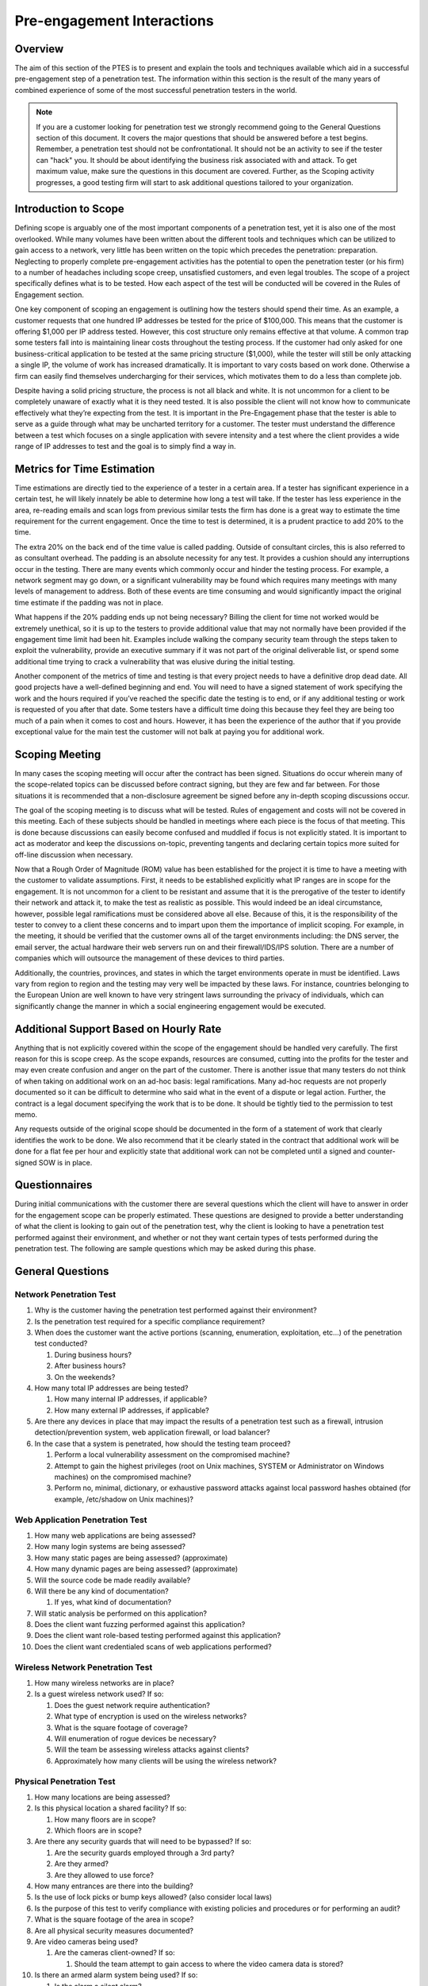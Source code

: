.. _preengagement_interactions:

***************************
Pre-engagement Interactions
***************************

Overview
========

The aim of this section of the PTES is to present and explain the tools
and techniques available which aid in a successful pre-engagement step
of a penetration test. The information within this section is the result
of the many years of combined experience of some of the most successful
penetration testers in the world.

.. note::
   If you are a customer looking for penetration test we strongly recommend going to the General Questions section of this document. It covers the major questions that should be answered before a test begins. Remember, a penetration test should not be confrontational. It should not be an activity to see if the tester can "hack" you. It should be about identifying the business risk associated with and attack.
   To get maximum value, make sure the questions in this document are covered. Further, as the Scoping activity progresses, a good testing firm will start to ask additional questions tailored to your organization.

Introduction to Scope
=====================

Defining scope is arguably one of the most important components of a
penetration test, yet it is also one of the most overlooked. While many
volumes have been written about the different tools and techniques which
can be utilized to gain access to a network, very little has been
written on the topic which precedes the penetration: preparation.
Neglecting to properly complete pre-engagement activities has the
potential to open the penetration tester (or his firm) to a number of
headaches including scope creep, unsatisfied customers, and even legal
troubles. The scope of a project specifically defines what is to be
tested. How each aspect of the test will be conducted will be covered in
the Rules of Engagement section.

One key component of scoping an engagement is outlining how the testers
should spend their time. As an example, a customer requests that one
hundred IP addresses be tested for the price of $100,000. This means
that the customer is offering $1,000 per IP address tested. However,
this cost structure only remains effective at that volume. A common trap
some testers fall into is maintaining linear costs throughout the
testing process. If the customer had only asked for one
business-critical application to be tested at the same pricing structure
($1,000), while the tester will still be only attacking a single IP, the
volume of work has increased dramatically. It is important to vary costs
based on work done. Otherwise a firm can easily find themselves
undercharging for their services, which motivates them to do a less than
complete job.

Despite having a solid pricing structure, the process is not all black
and white. It is not uncommon for a client to be completely unaware of
exactly what it is they need tested. It is also possible the client will
not know how to communicate effectively what they’re expecting from the
test. It is important in the Pre-Engagement phase that the tester is
able to serve as a guide through what may be uncharted territory for a
customer. The tester must understand the difference between a test which
focuses on a single application with severe intensity and a test where
the client provides a wide range of IP addresses to test and the goal is
to simply find a way in.

Metrics for Time Estimation
===========================

Time estimations are directly tied to the experience of a tester in a
certain area. If a tester has significant experience in a certain test,
he will likely innately be able to determine how long a test will take.
If the tester has less experience in the area, re-reading emails and
scan logs from previous similar tests the firm has done is a great way
to estimate the time requirement for the current engagement. Once the
time to test is determined, it is a prudent practice to add 20% to the
time.

The extra 20% on the back end of the time value is called padding.
Outside of consultant circles, this is also referred to as consultant
overhead. The padding is an absolute necessity for any test. It provides
a cushion should any interruptions occur in the testing. There are many
events which commonly occur and hinder the testing process. For example,
a network segment may go down, or a significant vulnerability may be
found which requires many meetings with many levels of management to
address. Both of these events are time consuming and would significantly
impact the original time estimate if the padding was not in place.

What happens if the 20% padding ends up not being necessary? Billing the
client for time not worked would be extremely unethical, so it is up to
the testers to provide additional value that may not normally have been
provided if the engagement time limit had been hit. Examples include
walking the company security team through the steps taken to exploit the
vulnerability, provide an executive summary if it was not part of the
original deliverable list, or spend some additional time trying to crack
a vulnerability that was elusive during the initial testing.

Another component of the metrics of time and testing is that every
project needs to have a definitive drop dead date. All good projects
have a well-defined beginning and end. You will need to have a signed
statement of work specifying the work and the hours required if you’ve
reached the specific date the testing is to end, or if any additional
testing or work is requested of you after that date. Some testers have a
difficult time doing this because they feel they are being too much of a
pain when it comes to cost and hours. However, it has been the
experience of the author that if you provide exceptional value for the
main test the customer will not balk at paying you for additional work.

Scoping Meeting
===============

In many cases the scoping meeting will occur after the contract has been
signed. Situations do occur wherein many of the scope-related topics can
be discussed before contract signing, but they are few and far between.
For those situations it is recommended that a non-disclosure agreement
be signed before any in-depth scoping discussions occur.

The goal of the scoping meeting is to discuss what will be tested. Rules
of engagement and costs will not be covered in this meeting. Each of
these subjects should be handled in meetings where each piece is the
focus of that meeting. This is done because discussions can easily
become confused and muddled if focus is not explicitly stated. It is
important to act as moderator and keep the discussions on-topic,
preventing tangents and declaring certain topics more suited for
off-line discussion when necessary.

Now that a Rough Order of Magnitude (ROM) value has been established for
the project it is time to have a meeting with the customer to validate
assumptions. First, it needs to be established explicitly what IP ranges
are in scope for the engagement. It is not uncommon for a client to be
resistant and assume that it is the prerogative of the tester to
identify their network and attack it, to make the test as realistic as
possible. This would indeed be an ideal circumstance, however, possible
legal ramifications must be considered above all else. Because of this,
it is the responsibility of the tester to convey to a client these
concerns and to impart upon them the importance of implicit scoping. For
example, in the meeting, it should be verified that the customer owns
all of the target environments including: the DNS server, the email
server, the actual hardware their web servers run on and their
firewall/IDS/IPS solution. There are a number of companies which will
outsource the management of these devices to third parties.

Additionally, the countries, provinces, and states in which the target
environments operate in must be identified. Laws vary from region to
region and the testing may very well be impacted by these laws. For
instance, countries belonging to the European Union are well known to
have very stringent laws surrounding the privacy of individuals, which
can significantly change the manner in which a social engineering
engagement would be executed.

Additional Support Based on Hourly Rate
=======================================

Anything that is not explicitly covered within the scope of the
engagement should be handled very carefully. The first reason for this
is scope creep. As the scope expands, resources are consumed, cutting
into the profits for the tester and may even create confusion and anger
on the part of the customer. There is another issue that many testers do
not think of when taking on additional work on an ad-hoc basis: legal
ramifications. Many ad-hoc requests are not properly documented so it
can be difficult to determine who said what in the event of a dispute or
legal action. Further, the contract is a legal document specifying the
work that is to be done. It should be tightly tied to the permission to
test memo.

Any requests outside of the original scope should be documented in the
form of a statement of work that clearly identifies the work to be done.
We also recommend that it be clearly stated in the contract that
additional work will be done for a flat fee per hour and explicitly
state that additional work can not be completed until a signed and
counter-signed SOW is in place.

Questionnaires
==============

During initial communications with the customer there are several
questions which the client will have to answer in order for the
engagement scope can be properly estimated. These questions are designed
to provide a better understanding of what the client is looking to gain
out of the penetration test, why the client is looking to have a
penetration test performed against their environment, and whether or not
they want certain types of tests performed during the penetration test.
The following are sample questions which may be asked during this phase.

General Questions
=================

Network Penetration Test
------------------------

#. Why is the customer having the penetration test performed against
   their environment?
#. Is the penetration test required for a specific compliance
   requirement?
#. When does the customer want the active portions (scanning,
   enumeration, exploitation, etc...) of the penetration test conducted?

   #. During business hours?
   #. After business hours?
   #. On the weekends?

#. How many total IP addresses are being tested?

   #. How many internal IP addresses, if applicable?
   #. How many external IP addresses, if applicable?

#. Are there any devices in place that may impact the results of a
   penetration test such as a firewall, intrusion detection/prevention
   system, web application firewall, or load balancer?
#. In the case that a system is penetrated, how should the testing team
   proceed?

   #. Perform a local vulnerability assessment on the compromised
      machine?
   #. Attempt to gain the highest privileges (root on Unix machines,
      SYSTEM or Administrator on Windows machines) on the compromised
      machine?
   #. Perform no, minimal, dictionary, or exhaustive password attacks
      against local password hashes obtained (for example, /etc/shadow
      on Unix machines)?

Web Application Penetration Test
--------------------------------

#. How many web applications are being assessed?
#. How many login systems are being assessed?
#. How many static pages are being assessed? (approximate)
#. How many dynamic pages are being assessed? (approximate)
#. Will the source code be made readily available?
#. Will there be any kind of documentation?

   #. If yes, what kind of documentation?

#. Will static analysis be performed on this application?
#. Does the client want fuzzing performed against this application?
#. Does the client want role-based testing performed against this
   application?
#. Does the client want credentialed scans of web applications
   performed?

Wireless Network Penetration Test
---------------------------------

#. How many wireless networks are in place?
#. Is a guest wireless network used? If so:

   #. Does the guest network require authentication?
   #. What type of encryption is used on the wireless networks?
   #. What is the square footage of coverage?
   #. Will enumeration of rogue devices be necessary?
   #. Will the team be assessing wireless attacks against clients?
   #. Approximately how many clients will be using the wireless network?

Physical Penetration Test
-------------------------

#. How many locations are being assessed?
#. Is this physical location a shared facility? If so:

   #. How many floors are in scope?
   #. Which floors are in scope?

#. Are there any security guards that will need to be bypassed? If so:

   #. Are the security guards employed through a 3rd party?
   #. Are they armed?
   #. Are they allowed to use force?

#. How many entrances are there into the building?
#. Is the use of lock picks or bump keys allowed? (also consider local
   laws)
#. Is the purpose of this test to verify compliance with existing
   policies and procedures or for performing an audit?
#. What is the square footage of the area in scope?
#. Are all physical security measures documented?
#. Are video cameras being used?

   #. Are the cameras client-owned? If so:

      #. Should the team attempt to gain access to where the video
         camera data is stored?

#. Is there an armed alarm system being used? If so:

   #. Is the alarm a silent alarm?
   #. Is the alarm triggered by motion?
   #. Is the alarm triggered by opening of doors and windows?

Social Engineering
------------------

#. Does the client have a list of email addresses they would like a
   Social Engineering attack to be performed against?
#. Does the client have a list of phone numbers they would like a Social
   Engineering attack to be performed against?
#. Is Social Engineering for the purpose of gaining unauthorized
   physical access approved? If so:

   #. How many people will be targeted?

It should be noted that as part of different levels of testing, the
questions for Business Unit Managers, Systems Administrators, and Help
Desk Personnel may not be required. However, in the case these questions
are necessary, some sample questions can be found below.

Questions for Business Unit Managers
------------------------------------

#. Is the manager aware that a test is about to be performed?
#. What is the main datum that would create the greatest risk to the
   organization if exposed, corrupted, or deleted?
#. Are testing and validation procedures to verify that business
   applications are functioning properly in place?
#. Will the testers have access to the Quality Assurance testing
   procedures from when the application was first developed?
#. Are Disaster Recovery Procedures in place for the application data?

Questions for Systems Administrators
------------------------------------

#. Are there any systems which could be characterized as fragile?
   (systems with tendencies to crash, older operating systems, or which
   are unpatched)
#. Are there systems on the network which the client does not own, that
   may require additional approval to test?
#. Are Change Management procedures in place?
#. What is the mean time to repair systems outages?
#. Is any system monitoring software in place?
#. What are the most critical servers and applications?
#. Are backups tested on a regular basis?
#. When was the last time the backups were restored?

Scope Creep
===========

Scope creep is one of the most efficient ways to put a penetration
testing firm out of business. The issue is that many companies and
managers have little to no idea how to identify it, or how to react to
it when it happens.

There are a couple of things to remember when battling scope creep.
First, if a customer is pleased with the work done on a particular
engagement, it is very common for them to request additional work. Take
this as a compliment, and do not hesitate to ask for additional funding
to compensate for the extra time spent. If a customer refuses to pay for
the extra work, it is almost never worth staying on to do that work.

The second point is even more critical. When dealing with existing
customers, take care to keep the prices lower. Taking advantage of a
good situation by price gouging is a sure way to drive away repeat
business. Take into consideration that prices can be lowered since the
firm avoided the costs of acquiring the customer such as the formal RFP
process and hunting for the customer itself. Further, the best source
for future work is through existing customers. Treat them well and they
will return.

Specify Start and End Dates
===========================

Another key component defeating scope creep is explicitly stating start
and end dates. This allows the project to have definite end. One of the
most common areas in which scope creep occurs is during retesting.
Retesting always sounds like a good idea when going after a contract. It
shows that the firm is caring and diligent, trying to make ensure that
the customer is secure as possible. The problem begins when it is
forgotten that the work is not paid for until it is completed. This
includes retesting.

To mitigate this risk, add a simple statement to the contract which
mentions that all retesting must be done within a certain timeframe
after the final report delivery. It then becomes the responsibility of
the testers to spearhead the retesting effort. If the customer requests
an extension, always allow this with the condition that payment be
fulfilled at the originally specified date. Finally, and most
importantly, perform a quality retest. Remember, the best source for
future work is your existing customer base.

Specify IP Ranges and Domains
=============================

Before starting a penetration test, all targets must be identified.
These targets should be obtained from the customer during the initial
questionnaire phase. Targets can be given in the form of specific IP
addresses, network ranges, or domain names by the customer. In some
instances, the only target the customer provides is the name of the
organization and expects the testers be able to identify the rest on
their own. It is important to define if systems like firewalls and
IDS/IPS or networking equipment that are between the tester and the
final target are also part of the scope. Additional elements such as
upstream providers, and other 3rd party providers should be identified
and defined whether they are in scope or not.

Validate Ranges
---------------

It is imperative that before you start to attack the targets you
validate that they are in fact owned by the customer you are performing
the test against. Think of the legal consequences you may run into if
you start attacking a machine and successfully penetrate it only to find
out later down the line that the machine actually belongs to another
organization (such as a hospital or government agency).

Dealing with Third Parties
==========================

There are a number of situations where an engagement will include
testing a service or an application that is being hosted by a third
party. This has become more prevalent in recent years as “cloud”
services have become more popular. The most important thing to remember
is that while permission may have been granted by the client, they do
not speak for their third party providers. Thus, permission must be
obtained from them as well in order to test the hosted systems. Failing
to obtain the proper permissions brings with it, as always, the
possibility of violating the law, which can cause endless headaches.

Cloud Services
--------------

The single biggest issue with testing cloud service is there is data
from multiple different organizations stored on one physical medium.
Often the security between these different data domains is very lax. The
cloud services provider needs to be alerted to the testing and needs to
acknowledge that the test is occurring and grant the testing
organization permission to test. Further, there needs to be a direct
security contact within the cloud service provider that can be contacted
in the event that a security vulnerability is discovered which may
impact the other cloud customers. Some cloud providers have specific
procedures for penetration testers to follow, and may require request
forms, scheduling or explicit permission from them before testing can
begin.

ISP
---

Verify the ISP terms of service with the customer. In many commercial
situations the ISP will have specific provisions for testing. Review
these terms carefully before launching an attack. There are situations
where ISPs will shun and block certain traffic which is considered
malicious. The customer may approve this risk, but it must always be
clearly communicated before beginning.

Web Hosting
-----------

As with all other third parties, the scope and timing of the test needs
to be clearly communicated with the web hosting provider. Also, when
communicating with the client, be sure to clearly articulate the test
will only be in search of web vulnerabilities. The test will not uncover
vulnerabilities in the underlying infrastructure which may still provide
an avenue to compromise the application.

MSSPs
-----

Managed Security Service Providers also may need to be notified of
testing. Specifically, they will need to be notified when the systems
and services that they own are to be tested. However, there are
circumstances under which the MSSP would not be notified. If determining
the actual response time of the MSSP is part of the test, it is
certainly not in the best interest of the integrity of the test for the
MSSP to be notified. As a general rule of thumb, any time a device or
service explicitly owned by the MSSP is being tested they will need to
be notified.

Countries Where Servers are Hosted
----------------------------------

It is also in the best interests of the tester to verify the countries
where servers are being housed. After you have validated the country,
review the laws of the specific country before beginning testing. It
should not be assumed that the firm’s legal team will provide a complete
synopsis of local laws for the testers. It should also not be assumed
that the firm will take legal responsibility for any laws violated by
its testers. It is the responsibility of each tester to verify the laws
for each region they are testing in before they begin testing because it
will be the tester who ultimately will have to answer for any
transgressions.

Define Acceptable Social Engineering Pretexts
=============================================

Many organizations will want their security posture tested in a way
which is aligned with current attacks. Social engineering and
spear-phishing attacks are currently widely used by many attackers
today. While most of the successful attacks use pretexts like sex,
drugs, and rock and roll (porn, Viagra, and free iPods respectively)
some of these pretexts may not be acceptable in a corporate environment.
Be sure that any pretexts chosen for the test are approved in writing
before testing is to begin.

DoS Testing
===========

Stress testing or Denial of Service testing should be discussed before
the engagement begins. It can be a topic that many organizations are
uncomfortable with due to the potentially damaging nature of the
testing. If an organization is only worried about the confidentiality or
integrity of their data, stress testing may not be necessary; however,
if the organization is also worried about the availability of their
services, then the stress testing should be conducted in a
non-production environment which is identical to the production
environment.

Payment Terms
=============

Another aspect of preparing for a test that many testers completely
forget about is how they should be paid. Just like contract dates there
should be specific dates and terms for payments. It is not uncommon for
larger organizations to delay payment for as long as possible. Below are
a few common payment methods. These are simply examples. It is
definitely recommended that each organization create and tweak their own
pricing structure to more aptly suit the needs of their clients and
themselves. The important thing is that some sort of structure be in
place before testing begins.

Net 30
------

The total amount is due within 30 days of the delivery of the final
report. This is usually associated with a per month percentage penalty
for non-payment. This can be any number of days you wish to grant your
customers (i.e. 45, or 60).

Half Upfront
------------

It is not uncommon to require half of the total bill upfront before
testing begins. This is very common for longer-term engagements.

Recurring
---------

A recurring payment schedule is more commonly used for long-term
engagements. For example, some engagements may span as far as a year or
two. It is not at all uncommon to have the customer pay in regular
installments throughout the year.

Goals
=====

Every penetration test should be goal-oriented. This is to say that the
purpose of the test is to identify specific vulnerabilities that lead to
a compromise of the business or mission objectives of the customer. It
is not about finding un-patched systems. It is about identifying risk
that will adversely impact the organization.

Primary
-------

The primary goal of a test should not be driven by compliance. There are
a number of different justifications for this reasoning. First,
compliance does not equal security. While it should be understood that
many organizations undergo testing because of compliance it should not
be the main goal of the test. For example, a firm may be hired to
complete a penetration test as part of PCI-DSS requirements.

There is no shortage of companies which process credit card information.
However, the traits which make the target organization unique and viable
in a competitive market will have the greatest impact if compromised.
Credit card systems being compromised would certainly be a serious
issue, but credit cards numbers, along with all of the associated
customer data being leaked would be catastrophic.

Secondary
---------

The secondary goals are directly related to compliance. It is not
uncommon for primary and secondary goals to be very closely related. For
example, in the example of the PCI-DSS driven test, getting the credit
cards is the secondary goal. Tying that breach of data to the business
or mission drivers of the organization is the primary goal. Secondary
goals mean something for compliance and/or IT. Primary goals get the
attention of upper management.

Business Analysis
-----------------

Before performing a penetration test it is beneficial to determine the
maturity level of the client’s security posture. There are a number of
organizations which choose to jump directly into a penetration test
first assessing this maturity level. For customers with a very immature
security program, it is often a good idea to perform a vulnerability
analysis first.

Some testers believe there is a stigma surrounding Vulnerability
Analysis (VA) work. Those testers have forgotten that the goal is to
identify risks in the target organization, not about pursuing the
so-called “rockstar” lifestyle. If a company is not ready for a full
penetration test, they will get far more value out of a good VA than a
penetration test.

Establish with the customer in advance what information about the
systems they will be providing. It may also be helpful to ask for
information about vulnerabilities which are already documented. This
will save the testers time and save the client money by not overlapping
testing discoveries with known issues. Likewise, a full or partial
white-box test may bring the customer more value than a black-box test,
if it isn't absolutely required by compliance.

Establish Lines of Communication
================================

One of the most important aspects of any penetration test is
communication with the customer. How often you interact with the
customer, and the manner in which you approach them, can make a huge
difference in their feeling of satisfaction. Below is a communication
framework that will aid in making the customer feel comfortable about
the test activities.

Emergency Contact Information
=============================

Obviously, being able to get in touch with the customer or target
organization in an emergency is vital. Emergencies may arise, and a
point of contact must have been established in order to handle them.
Create an emergency contact list. This list should include contact
information for all parties in the scope of testing. Once created, the
emergency contact list should be shared with all those on the list. Keep
in mind, the target organization may not be the customer.

Gather the following information about each emergency contact:

#. Full name
#. Title and operational responsibility
#. Authorization to discuss details of the testing activities, if not
   already specified
#. Two forms of 24/7 immediate contact, such as cell phone, pager, or
   home phone, if possible
#. One form of secure bulk data transfer, such as SFTP or encrypted
   email

Note: The number for a group such as the help desk or operations center
can replace one emergency contact, but only if it is staffed 24/7. The
nature of each penetration test influences who should be on the
emergency contact list. Not only will contact information for the
customer and targets need to be made available, but they may also need
to contact the testers in an emergency. The list should preferably
include the following people:

#. All penetration testers in the test group for the engagement
#. The manager of the test group
#. Two technical contacts at each target organization
#. Two technical contacts at the customer
#. One upper management or business contact at the customer

It is possible that there will be some overlap in the above list. For
instance, the target organization may be the customer, the test group’s
manager may also be performing the penetration test, or a customer’s
technical contact may be in upper management. It is also recommended to
define a single contact person per involved party who leads it and takes
responsibility on behalf of it.

Incident Reporting Process
--------------------------

Discussing the organization’s current incident response capabilities is
important to do before an engagement for several reasons. Part of a
penetration test is not only testing the security an organization has in
place, but also their incident response capabilities.

If an entire engagement can be completed without the target’s internal
security teams ever noticing, a major gap in security posture has been
identified. It is also important to ensure that before testing begins,
someone at the target organization is aware of when the tests are being
conducted so the incident response team does not start to call every
member of upper management in the middle of the night because they
thought they were under attack or compromised.

Incident Definition
-------------------

The National Institute of Standards and Technology (NIST) defines an
incident as follows: “a violation or imminent threat of violation of
computer security policies, acceptable use policies, or standard
security practices.” (Computer Security Incident Handling Guide -
Special Publication 800-61 Rev 1). An incident can also occur on a
physical level, wherein a person gain unauthorized physical access to an
area by any means. The target organization should have different
categories and levels for different types of incidents.

Status Report Frequency
-----------------------

The frequency of status reporting can vary widely. Some factors which
influence the reporting schedule include the overall length of the test,
the test scope, and the target’s security maturity. An effective
schedule allows the customer to feel engaged. An ignored customer is a
former customer.

Once frequency and schedule of status reports has been set, it must be
fulfilled. Postponing or delaying a status report may be necessary, but
it should not become chronic. The client may be asked to agree to a new
schedule if necessary. Skipping a status report altogether is
unprofessional and should be avoided if at all possible.

PGP and Other Alternatives
--------------------------

Encryption is not optional. Communication with the customer is an
absolutely necessary part of any penetration testing engagement and due
to the sensitive nature of the engagement, communications of sensitive
information must be encrypted, especially the final report. Before the
testing begins, a means of secure communication must be established with
the client. Several common means of encryption are as follows:

#. PGP/GPG can be used to both communicate over e-mail and to encrypt
   the final report (remember that subject lines are passed through in
   plaintext)
#. A secure mailbox hosted on the customer’s network
#. Telephone
#. Face to face meetings
#. To deliver the final report, you can also store the report in an AES
   encrypted archive file, but make sure that your archive utility
   supports AES encryption using CBC.

Also ask what kinds of information can be put in writing and which
should be communicated only verbally. Some organizations have very good
reasons for limiting what security information is transmitted to them in
writing.

Rules of Engagement
===================

While the scope defines what will be tested, the rules of engagement
defines how that testing is to occur. These are two different aspects
which need to be handled independently from each other.

Timeline
--------

A clear timeline should be established for the engagement. While scope
defines the start and the end of an engagement, the rules of engagement
define everything in between. It should be understood that the timeline
will change as the test progresses. However, having a rigid timeline is
not the goal of creating one. Rather, having a timeline in place at the
beginning of a test will allow everyone involved to more clearly
identify the work that is to be done and the people who will be
responsible for said work. GANTT Charts and Work Breakdown Structures
are often used to define the work and the amount of time that each
specific piece of the work will take. Seeing the schedule broken down in
this manner aids those involved in identifying where resources need to
be applied and it helps the customer identify possible roadblocks which
many be encountered during testing.

There are a number of free GANTT Chart tools available on the Internet.
Many mangers identify closely with these tools. Because of this, they
are an excellent medium for communicating with the upper management of a
target organization.

Locations
---------

Another parameter of any given engagement which is important to
establish with the customer ahead of time is any destinations to which
the testers will need to travel during the test. This could be as simple
as identifying local hotels, or complex as identifying the applicable
laws of a specific target country.

It is not uncommon for an organization to operate in multiple locations
and regions and a few select sites will need to be chosen for testing.
In these situations, travel to every customer location should be
avoided, instead, it should be determined if VPN connections to the
sites are available for remote testing.

Disclosure of Sensitive Information
-----------------------------------

While one of the goals of a given engagement may be to gain access to
sensitive information, certain information should not actually be viewed
or downloaded. This seems odd to newer testers, however, there are a
number of situations where the testers should not have the target data
in their possession. For example Personal Health Information (PHI),
under the Health Insurance Portability and Accountability Act (HIPAA),
this data must be protected. In some situations, the target system may
not have a firewall or anti-virus (AV) protecting it. In this sort of
situation, the testers being in possession of any and all Personally
Identifiable Information (PII) should be absolutely avoided.

However, if the data cannot be physically or virtually obtained, how can
it be proved that the testers indeed obtained access to the information?
This problem has been solved in a number of ways. There are ways to
prove that the vault door was opened without taking any of the money.
For instance, a screenshot of database schema and file permissions can
be taken, or the files themselves can be displayed without opening them
to displaying the content, as long as no PII is visible in the filenames
themselves.

How cautious the testers should be on a given engagement is a parameter
which needs to be discussed with the client, but the firm doing the
testing should always be sure to protect themselves in a legal sense
regardless of client opinion. Regardless of supposed exposure to
sensitive data, all report templates and tester machines should be
sufficiently scrubbed following each engagement. As a special side note,
if illegal data (i.e. child pornography) is discovered by the testers,
proper law enforcement officials should be notified immediately,
followed by the customer. Do not take direction from the customer.

Evidence Handling
-----------------

When handling evidence of a test and the differing stages of the report
it is incredibly important to take extreme care with the data. Always
use encryption and sanitize your test machine between tests. Never hand
out USB sticks with test reports out at security conferences. And
whatever you do, don't re-use a report from another customer engagement
as a template! It's very unprofessional to leave references to another
organization in your document.

Regular Status Meetings
-----------------------

Throughout the testing process it is critical to have regular meetings
with the customer informing them of the overall progress of the test.
These meetings should be held daily and should be as short as possible.
Meetings should be kept to three concepts: plans, progress and problems.

Plans are generally discussed so that testing is not conducted during a
major unscheduled change or an outage. Progress is simply an update to
the customer on what has been completed so far. Problems should also be
discussed in this meeting, but in the interest of brevity, conversations
concerning solutions should almost always be taken offline.

Time of the Day to Test
-----------------------

Certain customers require all testing to be done outside of business
hours. This can mean late nights for most testers. The time of day
requirements should be well established with the customer before testing
begins.

Dealing with Shunning
---------------------

There are times where shunning is perfectly acceptable and there are
times where it may not fit the spirit of the test. For example, if your
test is to be a full black-box test where you are testing not only the
technology, but the capabilities of the target organization’s security
team, shunning would be perfectly fine. However, when you are testing a
large number of systems in coordination with the target organization's
security team it may not be in the best interests of the test to shun
your attacks.

Permission to Test
------------------

One of the most important documents which need to be obtained for a
penetration test is the Permission to Test document. This document
states the scope and contains a signature which acknowledges awareness
of the activities of the testers. Further, it should clearly state that
testing can lead to system instability and all due care will be given by
the tester to not crash systems in the process. However, because testing
can lead to instability the customer shall not hold the tester liable
for any system instability or crashes. It is critical that testing does
not begin until this document is signed by the customer.

In addition, some service providers require advance notice and/or
separate permission prior to testing their systems. For example, Amazon
has an online request form that must be completed, and the request must
be approved before scanning any hosts on their cloud. If this is
required, it should be part of the document.

Legal Considerations
--------------------

Some activities common in penetration tests may violate local laws. For
this reason, it is advised to check the legality of common penetration test tasks
in the location where the work is to be performed. For example,any VOIP
calls captured in the course of the penetration test may be considered
wiretapping in some areas.

Capabilities and Technology in Place
====================================

Good penetration tests do not simply check for un-patched systems. They
also test the capabilities of the target organization. To that end,
below is a list of things that you can benchmark while testing.

#. Ability to detect and respond to information gathering
#. Ability to detect and respond to foot printing
#. Ability to detect and respond to scanning and vuln analysis
#. Ability to detect and respond to infiltration (attacks)
#. Ability to detect and respond to data aggregation
#. Ability to detect and respond to data ex-filtration

When tracking this information be sure to collect time information. For
example, if a scan is detected you should be notified and note what
level of scan you were preforming at the time.
